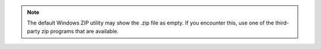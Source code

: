.. note::

   The default Windows ZIP utility may show the .zip file as empty. If you 
   encounter this, use one of the third-party zip programs that are 
   available. 